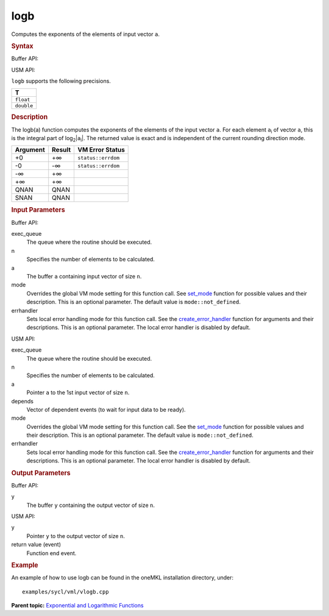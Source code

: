 .. _logb:

logb
====


.. container::


   Computes the exponents of the elements of input vector ``a``.


   .. container:: section
      :name: SYNTAX_8AF46B7241F94765A2CAFFAEB423AF8B


      .. rubric:: Syntax
         :class: sectiontitle


      Buffer API:


      .. cpp:function::  void logb(queue& exec_queue, int64_t n,      buffer<T,1>& a, buffer<T,1>& y, uint64_t mode = mode::not_defined,      error_handler<T> errhandler = {} )

      USM API:


      .. cpp:function::  event logb(queue& exec_queue, int64_t n, T\* a,      T\* y, vector_class<event>\* depends, uint64_t mode =      mode::not_defined, error_handler<T> errhandler = {} )

      ``logb`` supports the following precisions.


      .. list-table:: 
         :header-rows: 1

         * -  T 
         * -  ``float`` 
         * -  ``double`` 




.. container:: section
   :name: GUID-85BD092C-6E6B-4CEF-9C20-6486594FE697


   .. rubric:: Description
      :class: sectiontitle


   The logb(a) function computes the exponents of the elements of the
   input vector ``a``. For each element ``a``\ :sub:`i` of vector ``a``,
   this is the integral part of log\ :sub:`2`\ \|\ ``a``\ :sub:`i`\ \|.
   The returned value is exact and is independent of the current
   rounding direction mode.


   .. container:: tablenoborder


      .. list-table:: 
         :header-rows: 1

         * -  Argument 
           -  Result 
           -  VM Error Status 
         * -  +0 
           -  +∞ 
           -  ``status::errdom`` 
         * -  -0 
           -  -∞ 
           -  ``status::errdom`` 
         * -  -∞ 
           -  +∞ 
           -    
         * -  +∞ 
           -  +∞ 
           -    
         * -  QNAN 
           -  QNAN 
           -    
         * -  SNAN 
           -  QNAN 
           -    




.. container:: section
   :name: GUID-8D31EE70-939F-4573-948A-01F1C3018531


   .. rubric:: Input Parameters
      :class: sectiontitle


   Buffer API:


   exec_queue
      The queue where the routine should be executed.


   n
      Specifies the number of elements to be calculated.


   a
      The buffer ``a`` containing input vector of size ``n``.


   mode
      Overrides the global VM mode setting for this function call. See
      `set_mode <setmode.html>`__
      function for possible values and their description. This is an
      optional parameter. The default value is ``mode::not_defined``.


   errhandler
      Sets local error handling mode for this function call. See the
      `create_error_handler <create_error_handler.html>`__
      function for arguments and their descriptions. This is an optional
      parameter. The local error handler is disabled by default.


   USM API:


   exec_queue
      The queue where the routine should be executed.


   n
      Specifies the number of elements to be calculated.


   a
      Pointer ``a`` to the 1st input vector of size ``n``.


   depends
      Vector of dependent events (to wait for input data to be ready).


   mode
      Overrides the global VM mode setting for this function call. See
      the `set_mode <setmode.html>`__
      function for possible values and their description. This is an
      optional parameter. The default value is ``mode::not_defined``.


   errhandler
      Sets local error handling mode for this function call. See the
      `create_error_handler <create_error_handler.html>`__
      function for arguments and their descriptions. This is an optional
      parameter. The local error handler is disabled by default.


.. container:: section
   :name: GUID-08546E2A-7637-44E3-91A3-814E524F5FB7


   .. rubric:: Output Parameters
      :class: sectiontitle


   Buffer API:


   y
      The buffer ``y`` containing the output vector of size ``n``.


   USM API:


   y
      Pointer ``y`` to the output vector of size ``n``.


   return value (event)
      Function end event.


.. container:: section
   :name: GUID-C97BF68F-B566-4164-95E0-A7ADC290DDE2


   .. rubric:: Example
      :class: sectiontitle


   An example of how to use logb can be found in the oneMKL installation
   directory, under:


   ::


      examples/sycl/vml/vlogb.cpp


.. container:: familylinks


   .. container:: parentlink


      **Parent topic:** `Exponential and Logarithmic
      Functions <exponential-and-logarithmic-functions.html>`__


